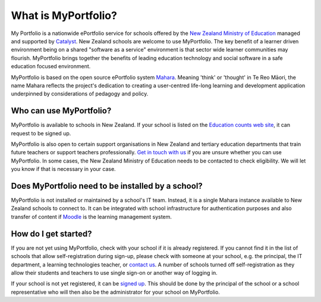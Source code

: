 What is MyPortfolio?
===========================

My Portfolio is a nationwide ePortfolio service for schools offered by the `New Zealand Ministry of Education <http://minedu.govt.nz/>`_ managed and supported by `Catalyst <http://catalyst.net.nz/>`_. New Zealand schools are welcome to use MyPortfolio. The key benefit of a learner driven environment being on a shared "software as a service" environment is that sector wide learner communities may flourish. MyPortfolio brings together the benefits of leading education technology and social software in a safe education focused environment.

MyPortfolio is based on the open source ePortfolio system `Mahara <https://mahara.org>`_. Meaning 'think' or 'thought' in Te Reo Māori, the name Mahara reflects the project's dedication to creating a user-centred life-long learning and development application underpinned by considerations of pedagogy and policy.

Who can use MyPortfolio?
----------------------------------------

MyPortfolio is available to schools in New Zealand. If your school is listed on the `Education counts web site <http://www.educationcounts.govt.nz/find-school>`_, it can request to be signed up.

MyPortfolio is also open to certain support organisations in New Zealand and tertiary education departments that train future teachers or support teachers professionally. `Get in touch with us <http://myportfolio.school.nz/contact.php>`_ if you are unsure whether you can use MyPortfolio. In some cases, the New Zealand Ministry of Education needs to be contacted to check eligibility. We will let you know if that is necessary in your case.

Does MyPortfolio need to be installed by a school?
------------------------------------------------------

MyPortfolio is not installed or maintained by a school's IT team. Instead, it is a single Mahara instance available to New Zealand schools to connect to. It can be integrated with school infrastructure for authentication purposes and also transfer of content if `Moodle <http://moodle.org>`_ is the learning management system.

How do I get started?
-------------------------------

If you are not yet using MyPortfolio, check with your school if it is already registered. If you cannot find it in the list of schools that allow self-registration during sign-up, please check with someone at your school, e.g. the principal, the IT department, a learning technologies teacher, or `contact us <http://myportfolio.school.nz/contact.php>`_. A number of schools turned off self-registration as they allow their students and teachers to use single sign-on or another way of logging in.

If your school is not yet registered, it can be `signed up <http://myportfolio.school.nz/registration.php>`_. This should be done by the principal of the school or a school representative who will then also be the administrator for your school on MyPortfolio.

